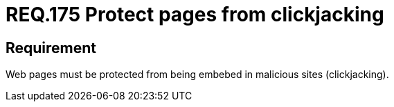 :slug: rules/175/
:category: rules
:description: This document contains the details of the security requirements related to the definition and management of source code in the organization. This requirement establishes the importance of protecting pages against clickjacking attacks by defining the respective security measures in the source code.
:keywords: Requirement, Security, Web, Clickjacking, Source Code, Protection
:rules: yes

= REQ.175 Protect pages from clickjacking

== Requirement

Web pages must be protected from being embebed
in malicious sites (+clickjacking+).
